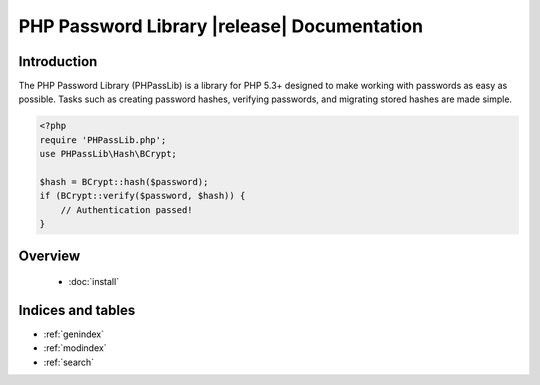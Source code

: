 ========================================================================
PHP Password Library |release| Documentation
========================================================================

Introduction
============

The PHP Password Library (PHPassLib) is a library for PHP 5.3+ designed
to make working with passwords as easy as possible. Tasks such as
creating password hashes, verifying passwords, and migrating stored
hashes are made simple.

.. code-block:: php

    <?php
    require 'PHPassLib.php';
    use PHPassLib\Hash\BCrypt;
    
    $hash = BCrypt::hash($password);
    if (BCrypt::verify($password, $hash)) {
        // Authentication passed!
    }

Overview
========

 * :doc:`install`

Indices and tables
==================

* :ref:`genindex`
* :ref:`modindex`
* :ref:`search`
